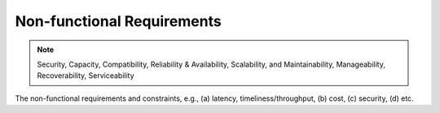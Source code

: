 .. _non_functional_requirements:

Non-functional Requirements
===========================

.. note:: Security, Capacity, Compatibility, Reliability & Availability, Scalability, and Maintainability, Manageability, Recoverability, Serviceability

The non-functional requirements and constraints, e.g., (a) latency, timeliness/throughput, (b) cost, (c) security, (d) etc.

.. raw:: html
  <br>
  <br>
  <br>
  <br>

  <br>
  <br>
  <br>
  <br>